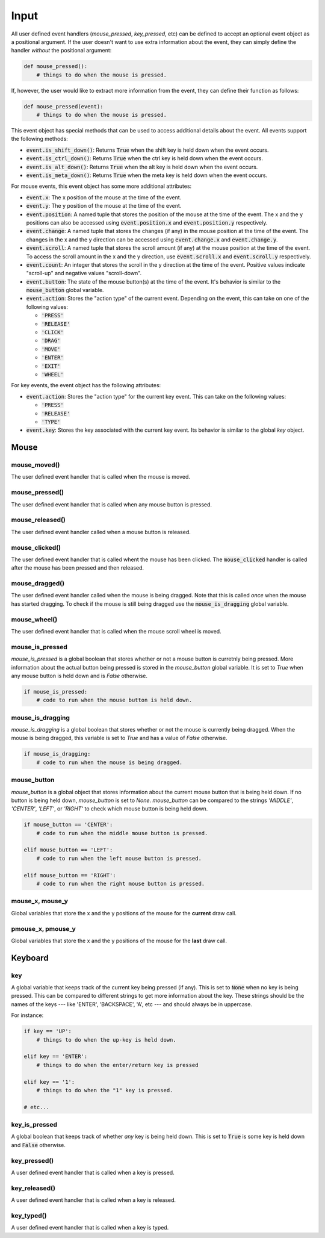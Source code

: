 =====
Input
=====


All user defined event handlers (`mouse_pressed`, `key_pressed`, etc)
can be defined to accept an optional event object as a positional
argument. If the user doesn't want to use extra information about the
event, they can simply define the handler *without* the positional
argument:

.. code:: python

   def mouse_pressed():
       # things to do when the mouse is pressed.

If, however, the user would like to extract more information from the
event, they can define their function as follows:

.. code:: python

   def mouse_pressed(event):
       # things to do when the mouse is pressed.

This event object has special methods that can be used to access
additional details about the event. All events support the following methods:


- :code:`event.is_shift_down()`: Returns :code:`True` when the shift
  key is held down when the event occurs.

- :code:`event.is_ctrl_down()`: Returns :code:`True` when the ctrl key
  is held down when the event occurs.

- :code:`event.is_alt_down()`: Returns :code:`True` when the alt key
  is held down when the event occurs.

- :code:`event.is_meta_down()`: Returns :code:`True` when the meta key
  is held down when the event occurs.

For mouse events, this event object has some more additional attributes:

- :code:`event.x`: The x position of the mouse at the time of the event.

- :code:`event.y`: The y position of the mouse at the time of the event.

- :code:`event.position`: A named tuple that stores the position of
  the mouse at the time of the event. The x and the y positions can
  also be accessed using :code:`event.position.x` and
  :code:`event.position.y` respectively.

- :code:`event.change`: A named tuple that stores the changes (if any)
  in the mouse position at the time of the event. The changes in the x
  and the y direction can be accessed using :code:`event.change.x` and
  :code:`event.change.y`.

- :code:`event.scroll`: A named tuple that stores the scroll amount
  (if any) at the mouse position at the time of the event. To access
  the scroll amount in the x and the y direction, use
  :code:`event.scroll.x` and :code:`event.scroll.y` respectively.

- :code:`event.count`: An integer that stores the scroll in the y
  direction at the time of the event. Positive values indicate
  "scroll-up" and negative values "scroll-down".

- :code:`event.button`: The state of the mouse button(s) at the time
  of the event. It's behavior is similar to the :code:`mouse_button`
  global variable.

- :code:`event.action`: Stores the "action type" of the current event.
  Depending on the event, this can take on one of the following
  values:

  * :code:`'PRESS'`
  * :code:`'RELEASE'`
  * :code:`'CLICK'`
  * :code:`'DRAG'`
  * :code:`'MOVE'`
  * :code:`'ENTER'`
  * :code:`'EXIT'`
  * :code:`'WHEEL'`

For key events, the event object has the following attributes:

- :code:`event.action`: Stores the "action type" for the current key
  event. This can take on the following values:

  * :code:`'PRESS'`
  * :code:`'RELEASE'`
  * :code:`'TYPE'`

- :code:`event.key`: Stores the key associated with the current key
  event. Its behavior is similar to the global `key` object.


Mouse
=====

mouse_moved()
-------------

The user defined event handler that is called when the mouse is moved.

mouse_pressed()
---------------

The user defined event handler that is called when any mouse button is
pressed.

mouse_released()
----------------

The user defined event handler called when a mouse button is released.

mouse_clicked()
---------------

The user defined event handler that is called whent the mouse has been
clicked. The :code:`mouse_clicked` handler is called after the mouse
has been pressed and then released.

mouse_dragged()
---------------

The user defined event handler called when the mouse is being dragged.
Note that this is called *once* when the mouse has started dragging.
To check if the mouse is still being dragged use the
:code:`mouse_is_dragging` global variable.


mouse_wheel()
-------------

The user defined event handler that is called when the mouse scroll
wheel is moved.

mouse_is_pressed
----------------

`mouse_is_pressed` is a global boolean that stores whether or not a
mouse button is curretnly being pressed. More information about the
actual button being pressed is stored in the `mouse_button` global
variable. It is set to `True` when any mouse button is held down and
is `False` otherwise.

.. code:: python

   if mouse_is_pressed:
       # code to run when the mouse button is held down.

mouse_is_dragging
-----------------

`mouse_is_dragging` is a global boolean that stores whether or not the
mouse is currently being dragged. When the mouse is being dragged,
this variable is set to `True` and has a value of `False` otherwise.

.. code:: python

   if mouse_is_dragging:
       # code to run when the mouse is being dragged.

mouse_button
------------

`mouse_button` is a global object that stores information about the
current mouse button that is being held down. If no button is being
held down, `mouse_button` is set to `None`. `mouse_button` can be
compared to the strings `'MIDDLE'`, `'CENTER'`, `'LEFT'`, or `'RIGHT'`
to check which mouse button is being held down.

.. code:: python

   if mouse_button == 'CENTER':
       # code to run when the middle mouse button is pressed.

   elif mouse_button == 'LEFT':
       # code to run when the left mouse button is pressed.

   elif mouse_button == 'RIGHT':
       # code to run when the right mouse button is pressed.


mouse_x, mouse_y
----------------

Global variables that store the x and the y positions of the mouse for
the **current** draw call.

pmouse_x, pmouse_y
------------------

Global variables that store the x and the y positions of the mouse for
the **last** draw call.

Keyboard
========

key
---

A global variable that keeps track of the current key being pressed
(if any). This is set to :code:`None` when no key is being pressed.
This can be compared to different strings to get more information
about the key. These strings should be the names of the keys --- like
'ENTER', 'BACKSPACE', 'A', etc --- and should always be in uppercase.

For instance:

.. code:: python

   if key == 'UP':
       # things to do when the up-key is held down.

   elif key == 'ENTER':
       # things to do when the enter/return key is pressed

   elif key == '1':
       # things to do when the "1" key is pressed.

   # etc...


key_is_pressed
--------------

A global boolean that keeps track of whether *any* key is being held
down. This is set to :code:`True` is some key is held down and
:code:`False` otherwise.

key_pressed()
-------------

A user defined event handler that is called when a key is pressed.

key_released()
--------------

A user defined event handler that is called when a key is released.

key_typed()
-----------

A user defined event handler that is called when a key is typed.
